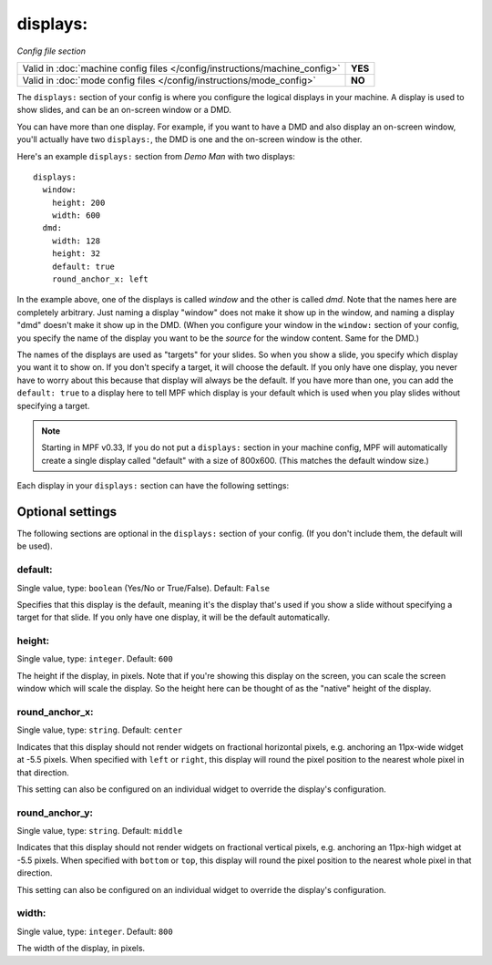 displays:
=========

*Config file section*

+----------------------------------------------------------------------------+---------+
| Valid in :doc:`machine config files </config/instructions/machine_config>` | **YES** |
+----------------------------------------------------------------------------+---------+
| Valid in :doc:`mode config files </config/instructions/mode_config>`       | **NO**  |
+----------------------------------------------------------------------------+---------+

.. overview

The ``displays:`` section of your config is where you configure the logical displays in your machine. A display is used
to show slides, and can be an on-screen window or a DMD.

You can have more than one display. For example, if you want to have a DMD and also display an on-screen window, you'll
actually have two ``displays:``, the DMD is one and the on-screen window is the other.

Here's an example ``displays:`` section from *Demo Man* with two displays:

::

   displays:
     window:
       height: 200
       width: 600
     dmd:
       width: 128
       height: 32
       default: true
       round_anchor_x: left

In the example above, one of the displays is called *window* and the other is called *dmd*. Note that the names here are
completely arbitrary. Just naming a display "window" does not make it show up in the window, and naming a display "dmd"
doesn't make it show up in the DMD. (When you configure your window in the ``window:`` section of your config, you
specify the name of the display you want to be the *source* for the window content. Same for the DMD.)

The names of the displays are used as "targets" for your slides. So when you show a slide, you specify which display
you want it to show on. If you don't specify a target, it will choose the default. If you only have one display, you
never have to worry about this because that display will always be the default. If you have more than one, you can add
the ``default: true`` to a display here to tell MPF which display is your default which is used when you play slides
without specifying a target.

.. note::

   Starting in MPF v0.33, If you do not put a ``displays:`` section in your
   machine config, MPF will automatically create a single display called
   "default" with a size of 800x600. (This matches the default window size.)

Each display in your ``displays:`` section can have the following settings:

Optional settings
-----------------

The following sections are optional in the ``displays:`` section of your config. (If you don't include them, the default will be used).

default:
~~~~~~~~
Single value, type: ``boolean`` (Yes/No or True/False). Default: ``False``

Specifies that this display is the default, meaning it's the display that's used if you show a slide without specifying
a target for that slide. If you only have one display, it will be the default automatically.

height:
~~~~~~~
Single value, type: ``integer``. Default: ``600``

The height if the display, in pixels. Note that if you're showing this display on the screen, you can scale the screen
window which will scale the display. So the height here can be thought of as the "native" height of the display.

round_anchor_x:
~~~~~~~~~~~~~~~
Single value, type: ``string``. Default: ``center``

Indicates that this display should not render widgets on fractional horizontal pixels,
e.g. anchoring an 11px-wide widget at -5.5 pixels. When specified with ``left`` or ``right``, this
display will round the pixel position to the nearest whole pixel in that direction.

This setting can also be configured on an individual widget to override the display's configuration.

round_anchor_y:
~~~~~~~~~~~~~~~
Single value, type: ``string``. Default: ``middle``

Indicates that this display should not render widgets on fractional vertical pixels,
e.g. anchoring an 11px-high widget at -5.5 pixels. When specified with ``bottom`` or ``top``, this
display will round the pixel position to the nearest whole pixel in that direction.

This setting can also be configured on an individual widget to override the display's configuration.

width:
~~~~~~
Single value, type: ``integer``. Default: ``800``

The width of the display, in pixels.

